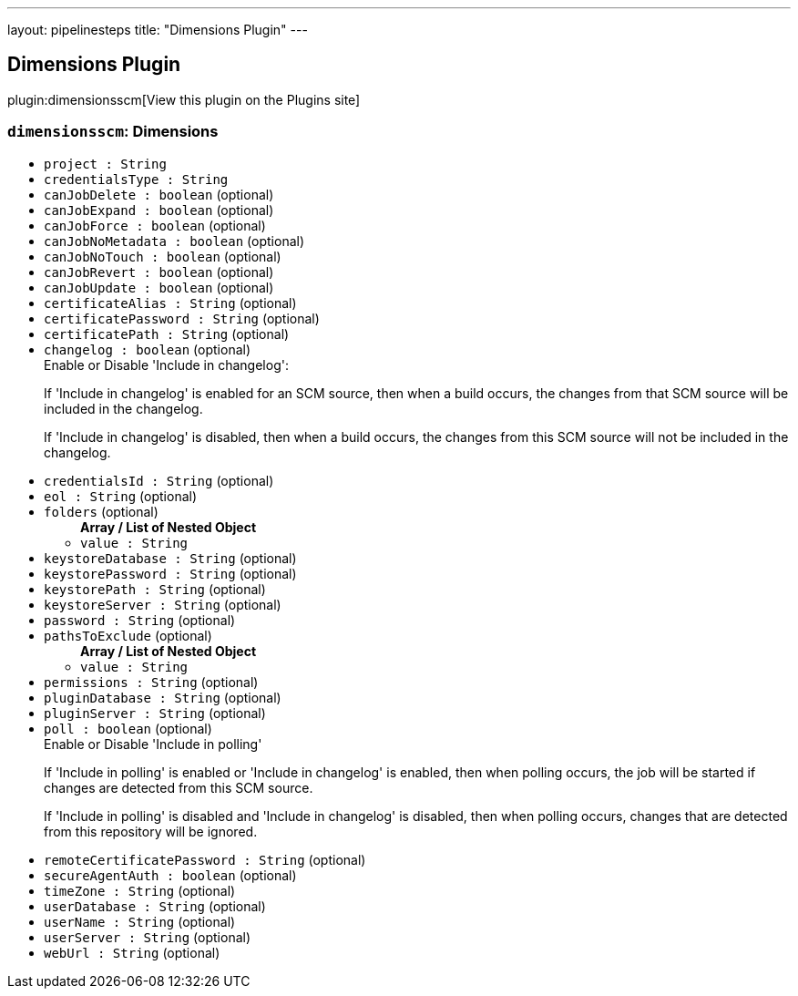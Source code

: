 ---
layout: pipelinesteps
title: "Dimensions Plugin"
---

:notitle:
:description:
:author:
:email: jenkinsci-users@googlegroups.com
:sectanchors:
:toc: left
:compat-mode!:

== Dimensions Plugin

plugin:dimensionsscm[View this plugin on the Plugins site]

=== `dimensionsscm`: Dimensions
++++
<ul><li><code>project : String</code>
</li>
<li><code>credentialsType : String</code>
</li>
<li><code>canJobDelete : boolean</code> (optional)
</li>
<li><code>canJobExpand : boolean</code> (optional)
</li>
<li><code>canJobForce : boolean</code> (optional)
</li>
<li><code>canJobNoMetadata : boolean</code> (optional)
</li>
<li><code>canJobNoTouch : boolean</code> (optional)
</li>
<li><code>canJobRevert : boolean</code> (optional)
</li>
<li><code>canJobUpdate : boolean</code> (optional)
</li>
<li><code>certificateAlias : String</code> (optional)
</li>
<li><code>certificatePassword : String</code> (optional)
</li>
<li><code>certificatePath : String</code> (optional)
</li>
<li><code>changelog : boolean</code> (optional)
<div><div>
 Enable or Disable 'Include in changelog': 
 <p>If 'Include in changelog' is enabled for an SCM source, then when a build occurs, the changes from that SCM source will be included in the changelog.</p>
 <p>If 'Include in changelog' is disabled, then when a build occurs, the changes from this SCM source will not be included in the changelog.</p>
</div></div>

</li>
<li><code>credentialsId : String</code> (optional)
</li>
<li><code>eol : String</code> (optional)
</li>
<li><code>folders</code> (optional)
<ul><b>Array / List of Nested Object</b>
<li><code>value : String</code>
</li>
</ul></li>
<li><code>keystoreDatabase : String</code> (optional)
</li>
<li><code>keystorePassword : String</code> (optional)
</li>
<li><code>keystorePath : String</code> (optional)
</li>
<li><code>keystoreServer : String</code> (optional)
</li>
<li><code>password : String</code> (optional)
</li>
<li><code>pathsToExclude</code> (optional)
<ul><b>Array / List of Nested Object</b>
<li><code>value : String</code>
</li>
</ul></li>
<li><code>permissions : String</code> (optional)
</li>
<li><code>pluginDatabase : String</code> (optional)
</li>
<li><code>pluginServer : String</code> (optional)
</li>
<li><code>poll : boolean</code> (optional)
<div><div>
 Enable or Disable 'Include in polling' 
 <p>If 'Include in polling' is enabled or 'Include in changelog' is enabled, then when polling occurs, the job will be started if changes are detected from this SCM source.</p>
 <p>If 'Include in polling' is disabled and 'Include in changelog' is disabled, then when polling occurs, changes that are detected from this repository will be ignored.</p>
</div></div>

</li>
<li><code>remoteCertificatePassword : String</code> (optional)
</li>
<li><code>secureAgentAuth : boolean</code> (optional)
</li>
<li><code>timeZone : String</code> (optional)
</li>
<li><code>userDatabase : String</code> (optional)
</li>
<li><code>userName : String</code> (optional)
</li>
<li><code>userServer : String</code> (optional)
</li>
<li><code>webUrl : String</code> (optional)
</li>
</ul>


++++
